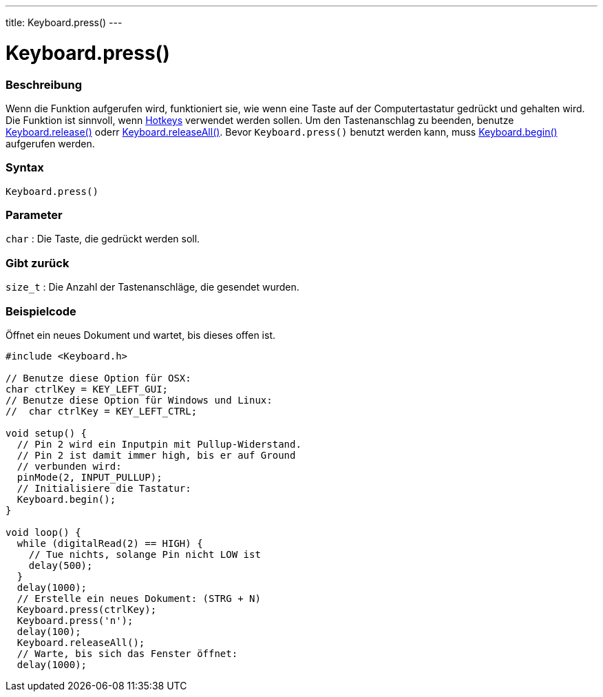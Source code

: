 ---
title: Keyboard.press()
---




= Keyboard.press()


// OVERVIEW SECTION STARTS
[#overview]
--

[float]
=== Beschreibung
Wenn die Funktion aufgerufen wird, funktioniert sie, wie wenn eine Taste auf der Computertastatur gedrückt und gehalten wird.
Die Funktion ist sinnvoll, wenn link:../keyboardmodifiers[Hotkeys] verwendet werden sollen. Um den Tastenanschlag zu beenden,
benutze link:../keyboardrelease[Keyboard.release()] oderr link:../keyboardreleaseall[Keyboard.releaseAll()].
Bevor `Keyboard.press()` benutzt werden kann, muss link:../keyboardbegin[Keyboard.begin()] aufgerufen werden.
[%hardbreaks]


[float]
=== Syntax
`Keyboard.press()`


[float]
=== Parameter
`char` : Die Taste, die gedrückt werden soll.

[float]
=== Gibt zurück
`size_t` : Die Anzahl der Tastenanschläge, die gesendet wurden.

--
// OVERVIEW SECTION ENDS




// HOW TO USE SECTION STARTS
[#howtouse]
--

[float]
=== Beispielcode
// Describe what the example code is all about and add relevant code   ►►►►► THIS SECTION IS MANDATORY ◄◄◄◄◄
Öffnet ein neues Dokument und wartet, bis dieses offen ist.

[source,arduino]
----
#include <Keyboard.h>

// Benutze diese Option für OSX:
char ctrlKey = KEY_LEFT_GUI;
// Benutze diese Option für Windows und Linux:
//  char ctrlKey = KEY_LEFT_CTRL;

void setup() {
  // Pin 2 wird ein Inputpin mit Pullup-Widerstand.
  // Pin 2 ist damit immer high, bis er auf Ground
  // verbunden wird:
  pinMode(2, INPUT_PULLUP);
  // Initialisiere die Tastatur:
  Keyboard.begin();
}

void loop() {
  while (digitalRead(2) == HIGH) {
    // Tue nichts, solange Pin nicht LOW ist
    delay(500);
  }
  delay(1000);
  // Erstelle ein neues Dokument: (STRG + N)
  Keyboard.press(ctrlKey);
  Keyboard.press('n');
  delay(100);
  Keyboard.releaseAll();
  // Warte, bis sich das Fenster öffnet:
  delay(1000);
----

--
// HOW TO USE SECTION ENDS
